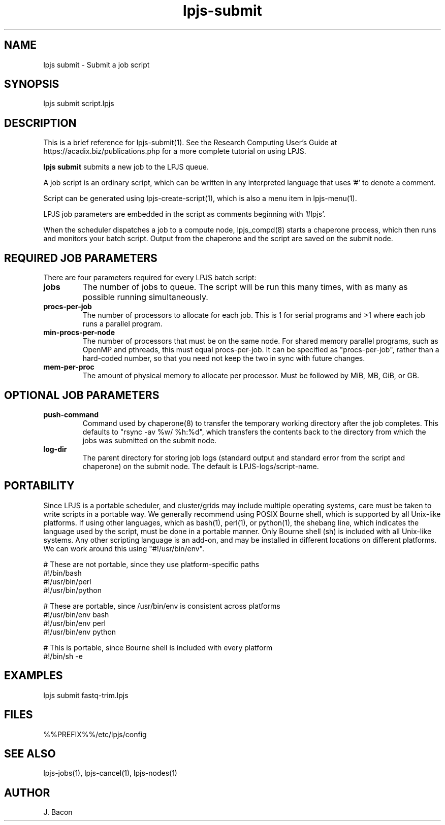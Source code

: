 .TH lpjs-submit 1
.SH NAME    \" Section header
.PP

lpjs submit \- Submit a job script

\" Convention:
\" Underline anything that is typed verbatim - commands, etc.
.SH SYNOPSIS
.PP
.nf 
.na 
lpjs submit script.lpjs
.ad
.fi

\" Optional sections
.SH "DESCRIPTION"

This is a brief reference for lpjs-submit(1).  See the Research Computing
User's Guide at https://acadix.biz/publications.php for a more complete
tutorial on using LPJS.

.B "lpjs submit"
submits a new job to the LPJS queue.

A job script is an ordinary script, which can be written in any
interpreted language that uses '#' to denote a comment.

Script can be generated using lpjs-create-script(1), which is also a
menu item in lpjs-menu(1).

LPJS job parameters are embedded in the script as comments beginning
with '#lpjs'.

When the scheduler dispatches a job to a compute node, lpjs_compd(8)
starts a chaperone process, which then runs and monitors your batch script.
Output from the chaperone and the script are saved on the submit node.

.SH REQUIRED JOB PARAMETERS

There are four parameters required for every LPJS batch script:

.TP
\fBjobs\fR
The number of jobs to queue.  The script will be run this many times,
with as many as possible running simultaneously.

.TP
\fBprocs-per-job\fR
The number of processors to allocate for each job.  This is 1 for
serial programs and >1 where each job runs a parallel program.

.TP
\fBmin-procs-per-node\fR
The number of processors that must be on the same node.  For shared
memory parallel programs, such as OpenMP and pthreads, this must equal
procs-per-job.  It can be specified as "procs-per-job", rather than
a hard-coded number, so that you need not keep the two in sync with
future changes.

.TP
\fBmem-per-proc\fR
The amount of physical memory to allocate per processor.  Must be
followed by MiB, MB, GiB, or GB.

.SH OPTIONAL JOB PARAMETERS

.TP
\fBpush-command\fR
Command used by chaperone(8) to transfer the temporary working directory
after the job completes.  This defaults to "rsync -av %w/ %h:%d",
which transfers the contents back to the directory from which the
jobs was submitted on the submit node.

.TP
\fBlog-dir\fR
The parent directory for storing job logs (standard output and
standard error from the script and chaperone) on the submit node.
The default is LPJS-logs/script-name.

.SH PORTABILITY

Since LPJS is a portable scheduler, and cluster/grids may include
multiple operating systems, care must be taken to write scripts in
a portable way.  We generally recommend using POSIX Bourne shell,
which is supported by all Unix-like platforms.  If using other
languages, which as bash(1), perl(1), or python(1), the shebang line,
which indicates the language used by the script, must be done in
a portable manner.  Only Bourne shell (sh) is included with all Unix-like
systems.  Any other scripting language is an add-on, and may be installed
in different locations on different platforms.  We can work around this
using "#!/usr/bin/env".

.nf
.na
# These are not portable, since they use platform-specific paths
#!/bin/bash
#!/usr/bin/perl
#!/usr/bin/python

# These are portable, since /usr/bin/env is consistent across platforms
#!/usr/bin/env bash
#!/usr/bin/env perl
#!/usr/bin/env python

# This is portable, since Bourne shell is included with every platform
#!/bin/sh -e
.ad
.fi

.SH EXAMPLES

.nf
.na
lpjs submit fastq-trim.lpjs
.ad
.fi

.SH FILES
.nf
.na
%%PREFIX%%/etc/lpjs/config
.ad
.fi

.SH "SEE ALSO"
lpjs-jobs(1), lpjs-cancel(1), lpjs-nodes(1)

.SH AUTHOR
.nf
.na
J. Bacon
